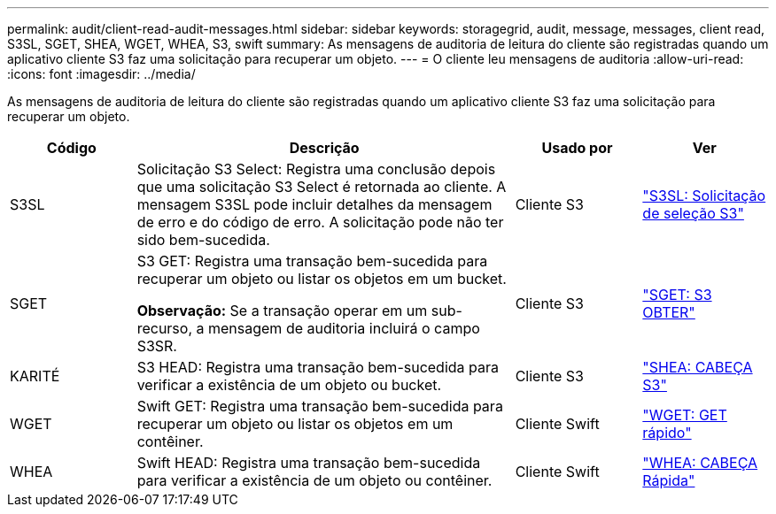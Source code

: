 ---
permalink: audit/client-read-audit-messages.html 
sidebar: sidebar 
keywords: storagegrid, audit, message, messages, client read, S3SL, SGET, SHEA, WGET, WHEA, S3, swift 
summary: As mensagens de auditoria de leitura do cliente são registradas quando um aplicativo cliente S3 faz uma solicitação para recuperar um objeto. 
---
= O cliente leu mensagens de auditoria
:allow-uri-read: 
:icons: font
:imagesdir: ../media/


[role="lead"]
As mensagens de auditoria de leitura do cliente são registradas quando um aplicativo cliente S3 faz uma solicitação para recuperar um objeto.

[cols="1a,3a,1a,1a"]
|===
| Código | Descrição | Usado por | Ver 


 a| 
S3SL
 a| 
Solicitação S3 Select: Registra uma conclusão depois que uma solicitação S3 Select é retornada ao cliente.  A mensagem S3SL pode incluir detalhes da mensagem de erro e do código de erro.  A solicitação pode não ter sido bem-sucedida.
 a| 
Cliente S3
 a| 
link:s3-select-request.html["S3SL: Solicitação de seleção S3"]



 a| 
SGET
 a| 
S3 GET: Registra uma transação bem-sucedida para recuperar um objeto ou listar os objetos em um bucket.

*Observação:* Se a transação operar em um sub-recurso, a mensagem de auditoria incluirá o campo S3SR.
 a| 
Cliente S3
 a| 
link:sget-s3-get.html["SGET: S3 OBTER"]



 a| 
KARITÉ
 a| 
S3 HEAD: Registra uma transação bem-sucedida para verificar a existência de um objeto ou bucket.
 a| 
Cliente S3
 a| 
link:shea-s3-head.html["SHEA: CABEÇA S3"]



 a| 
WGET
 a| 
Swift GET: Registra uma transação bem-sucedida para recuperar um objeto ou listar os objetos em um contêiner.
 a| 
Cliente Swift
 a| 
link:wget-swift-get.html["WGET: GET rápido"]



 a| 
WHEA
 a| 
Swift HEAD: Registra uma transação bem-sucedida para verificar a existência de um objeto ou contêiner.
 a| 
Cliente Swift
 a| 
link:whea-swift-head.html["WHEA: CABEÇA Rápida"]

|===